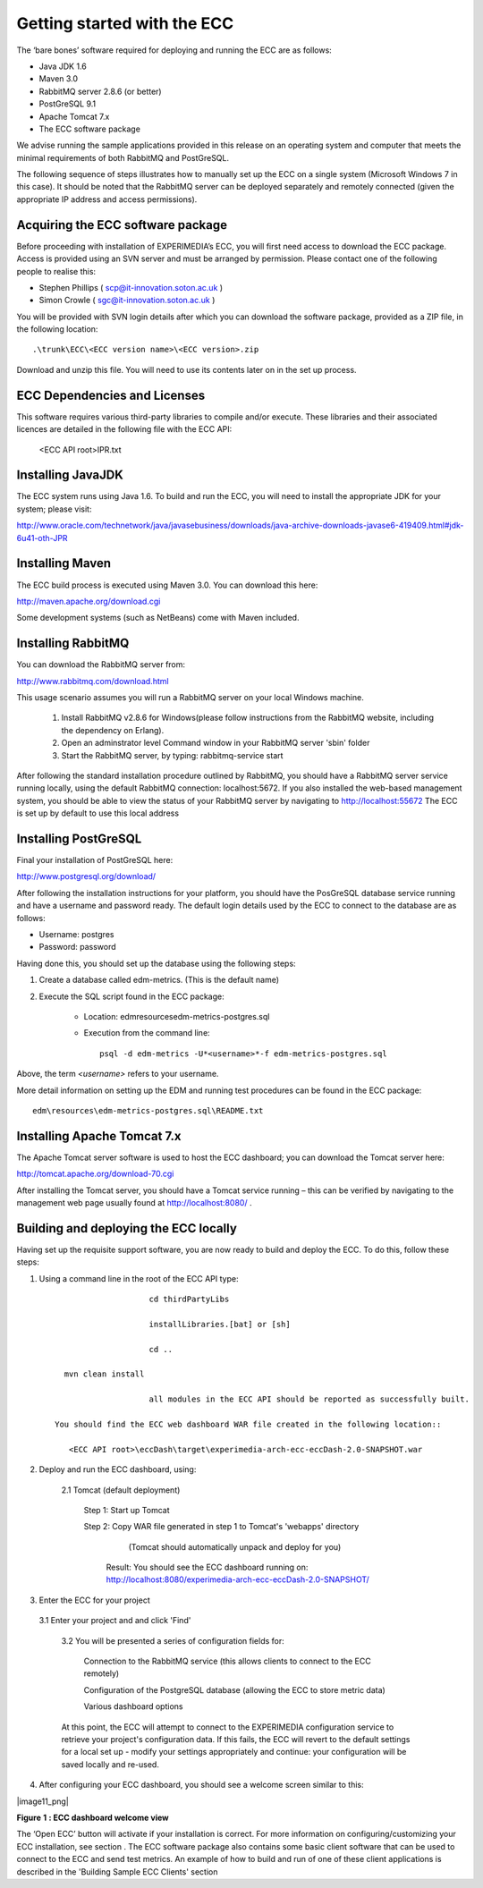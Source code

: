 Getting started with the ECC
============================

The ‘bare bones’ software required for deploying and running the ECC are as follows:

*   Java JDK
    1.6



*   Maven 3.0



*   RabbitMQ
    server
    2.8.6
    (or better)



*   PostGreSQL 9.1



*   Apache Tomcat 7.x



*   The ECC software package



We advise running the sample applications provided in this release on an operating system and computer that meets the minimal requirements
of both RabbitMQ and PostGreSQL.

The following sequence of steps illustrates how to manually set up the ECC on a
single system (Microsoft Windows 7
in this case).
It should be noted that the RabbitMQ server can be deployed separately and remotely connected (given the appropriate IP address and access permissions).


Acquiring the ECC software package
----------------------------------

Before proceeding with installation of EXPERIMEDIA’s ECC, you will first need access to download the ECC package. Access is provided using an SVN server and must be arranged by permission. Please contact one of the following people to realise this:

*   Stephen Phillips (
    `scp@it-innovation.soton.ac.uk <mailto:scp@it-innovation.soton.ac.uk>`_
    )



*   Simon Crowle (
    `sgc@it-innovation.soton.ac.uk <mailto:sgc@it-innovation.soton.ac.uk>`_
    )



You will be provided with SVN login details after which you can download the software package, provided as a ZIP file, in the following location::

	.\trunk\ECC\<ECC version name>\<ECC version>.zip

Download and unzip this file. You will need to use its contents
later on in the set up process.


ECC Dependencies and Licenses
-----------------------------

This software requires various third-party libraries to compile and/or execute. These libraries and their associated licences are detailed in the following file with the ECC API:

	<ECC API root>\IPR.txt


Installing JavaJDK
------------------

The ECC system runs using Java 1.6. To build and run the ECC, you will need to install the appropriate JDK
for your system; please visit:

`http://www.oracle.com/technetwork/java/javasebusiness/downloads/java-archive-downloads-javase6-419409.html#jdk-6u41-oth-JPR <http://www.oracle.com/technetwork/java/javasebusiness/downloads/java-archive-downloads-javase6-419409.html#jdk-6u41-oth-JPR>`_


Installing Maven
----------------

The ECC build process is executed using Maven 3.0. You can download this here:

`http://maven.apache.org/download.cgi <http://maven.apache.org/download.cgi>`_

Some development systems (such as NetBeans) come with Maven included.


Installing RabbitMQ
-------------------

You can download the RabbitMQ server from:

`http://www.rabbitmq.com/download.html <http://www.rabbitmq.com/download.html>`_

This usage scenario assumes you will run a RabbitMQ server on your local Windows machine.

     1. Install RabbitMQ v2.8.6 for Windows(please follow instructions from the RabbitMQ website, including the dependency on Erlang).

     2. Open an adminstrator level Command window in your RabbitMQ server 'sbin' folder

     3. Start the RabbitMQ server, by typing: rabbitmq-service start

	  
After following the standard installation procedure outlined by RabbitMQ, you should have a RabbitMQ server service running locally, using the default RabbitMQ connection:
localhost:5672. If you also installed the web-based management system, you should be able to view the status of your RabbitMQ server by navigating to
`http://localhost:55672 <http://localhost:55672>`_  The ECC is set up by default to use this local address


Installing PostGreSQL
---------------------

Final your installation of PostGreSQL here:

`http://www.postgresql.org/download/ <http://www.postgresql.org/download/>`_

After following the installation instructions for your platform,
you should have the PosGreSQL database service running and have a username and password ready.
The default login details used by the ECC to connect to the database are as follows:

*   Username: postgres



*   Password: password



Having done this, you should set up the database using the following steps:


#.  Create a database called edm-metrics. (This is the default name)


#.  Execute the SQL script found in the ECC package:

      *   Location: edm\resources\edm-metrics-postgres.sql


      *   Execution from the command line::

			psql -d edm-metrics -U*<username>*-f edm-metrics-postgres.sql

			
Above, the term *<username>* refers to your username.

More detail information on setting up the EDM and running test procedures can be found in the ECC package:: 

		edm\resources\edm-metrics-postgres.sql\README.txt



Installing Apache Tomcat 7.x
----------------------------

The Apache Tomcat server software is used to host the ECC dashboard; you can download the Tomcat server here:

`http://tomcat.apache.org/download-70.cgi <http://tomcat.apache.org/download-70.cgi>`_

After installing the Tomcat server, you should have a Tomcat service running – this can be verified by navigating to the management web page usually found at
`http://localhost:8080/ <http://localhost:8080/>`_ .


Building and deploying the ECC locally
--------------------------------------

Having set up the requisite support software, you are now ready to build and deploy the ECC. To do this,
follow these steps:

1. Using a command line in the root of the ECC API type::

			cd thirdPartyLibs
			
			installLibraries.[bat] or [sh]
			
			cd ..

      mvn clean install
      
			all modules in the ECC API should be reported as successfully built.
  
    You should find the ECC web dashboard WAR file created in the following location::
  
       <ECC API root>\eccDash\target\experimedia-arch-ecc-eccDash-2.0-SNAPSHOT.war

 
2. Deploy and run the ECC dashboard, using:

	2.1 Tomcat (default deployment)
	
	   Step 1: Start up Tomcat

	   Step 2: Copy WAR file generated in step 1 to Tomcat's 'webapps' directory
	          (Tomcat should automatically unpack and deploy for you)
	  
	        Result: You should see the ECC dashboard running on: http://localhost:8080/experimedia-arch-ecc-eccDash-2.0-SNAPSHOT/


3. Enter the ECC for your project

  3.1 Enter your project and and click 'Find'
	
	3.2 You will be presented a series of configuration fields for:
	
		Connection to the RabbitMQ service (this allows clients to connect to the ECC remotely)
		
		Configuration of the PostgreSQL database (allowing the ECC to store metric data)
		
		Various dashboard options
		
	At this point, the ECC will attempt to connect to the EXPERIMEDIA configuration service to retrieve your project's configuration data. If this fails,
	the ECC will revert to the default settings for a local set up - modify your settings appropriately and continue: your configuration will be saved locally and re-used.
					
4.  After configuring your ECC dashboard, you should see a welcome screen similar to this:

|image11_png|

**Figure**
**1**
**: ECC dashboard welcome view**

The ‘Open ECC’ button will activate if your installation is correct. For more information on configuring/customizing your ECC installation, see section
.
The ECC software package also contains some basic client software that can be used to connect to the ECC and send
test metrics. An example of how to build and run of one of these client applications is described in the 'Building Sample ECC Clients' section